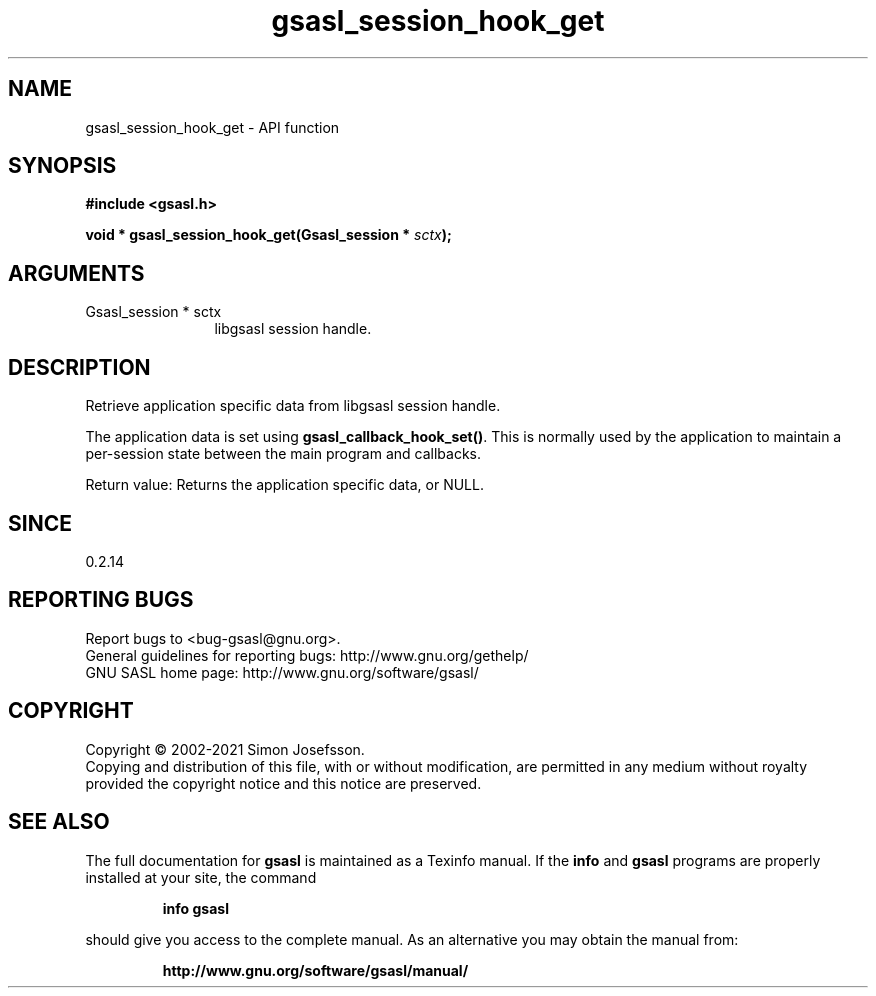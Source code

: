 .\" DO NOT MODIFY THIS FILE!  It was generated by gdoc.
.TH "gsasl_session_hook_get" 3 "1.10.0" "gsasl" "gsasl"
.SH NAME
gsasl_session_hook_get \- API function
.SH SYNOPSIS
.B #include <gsasl.h>
.sp
.BI "void * gsasl_session_hook_get(Gsasl_session * " sctx ");"
.SH ARGUMENTS
.IP "Gsasl_session * sctx" 12
libgsasl session handle.
.SH "DESCRIPTION"
Retrieve application specific data from libgsasl session handle.

The application data is set using \fBgsasl_callback_hook_set()\fP.  This
is normally used by the application to maintain a per\-session state
between the main program and callbacks.

Return value: Returns the application specific data, or NULL.
.SH "SINCE"
0.2.14
.SH "REPORTING BUGS"
Report bugs to <bug-gsasl@gnu.org>.
.br
General guidelines for reporting bugs: http://www.gnu.org/gethelp/
.br
GNU SASL home page: http://www.gnu.org/software/gsasl/

.SH COPYRIGHT
Copyright \(co 2002-2021 Simon Josefsson.
.br
Copying and distribution of this file, with or without modification,
are permitted in any medium without royalty provided the copyright
notice and this notice are preserved.
.SH "SEE ALSO"
The full documentation for
.B gsasl
is maintained as a Texinfo manual.  If the
.B info
and
.B gsasl
programs are properly installed at your site, the command
.IP
.B info gsasl
.PP
should give you access to the complete manual.
As an alternative you may obtain the manual from:
.IP
.B http://www.gnu.org/software/gsasl/manual/
.PP
